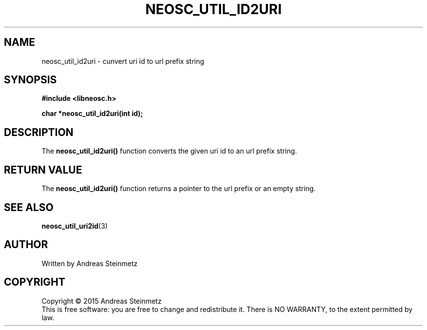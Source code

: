 .TH NEOSC_UTIL_ID2URI 3  2015-04-10 "" ""
.SH NAME
neosc_util_id2uri \- cunvert uri id to url prefix string
.SH SYNOPSIS
.nf
.B #include <libneosc.h>
.sp
.BI "char *neosc_util_id2uri(int id);"
.SH DESCRIPTION
The
.BR neosc_util_id2uri()
function converts the given uri id to an url prefix string.
.SH RETURN VALUE
The
.BR neosc_util_id2uri()
function returns a pointer to the url prefix or an empty string.
.SH SEE ALSO
.BR neosc_util_uri2id (3)
.SH AUTHOR
Written by Andreas Steinmetz
.SH COPYRIGHT
Copyright \(co 2015 Andreas Steinmetz
.br
This is free software: you are free to change and redistribute it.
There is NO WARRANTY, to the extent permitted by law.
